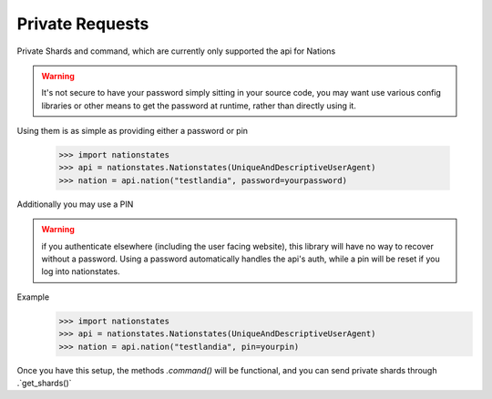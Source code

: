 .. _private_nations:

Private Requests
============
Private Shards and command, which are currently only supported the api for Nations

.. warning:: It's not secure to have your password simply sitting in your source code, you may want use various config libraries or other means to get the password at runtime, rather than directly using it.

Using them is as simple as providing either a password or pin

    >>> import nationstates
    >>> api = nationstates.Nationstates(UniqueAndDescriptiveUserAgent)
    >>> nation = api.nation("testlandia", password=yourpassword)

Additionally you may use a PIN

.. warning:: if you authenticate elsewhere (including the user facing website), this library will have no way to recover without a password. Using a password automatically handles the api's auth, while a pin will be reset if you log into nationstates.

Example
    >>> import nationstates
    >>> api = nationstates.Nationstates(UniqueAndDescriptiveUserAgent)
    >>> nation = api.nation("testlandia", pin=yourpin)

Once you have this setup, the methods `.command()` will be functional, and you can send private shards through .`get_shards()` 